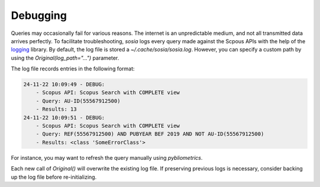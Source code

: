 ---------
Debugging
---------

Queries may occasionally fail for various reasons. The internet is an unpredictable medium, and not all transmitted data arrives perfectly. To facilitate troubleshooting, `sosia` logs every query made against the Scpous APIs with the help of the `logging <https://docs.python.org/3/library/logging.html>`_ library. By default, the log file is stored a `~/.cache/sosia/sosia.log`. However, you can specify a custom path by using the `Original(log_path="...")` parameter.

The log file records entries in the following format:

.. code-block:: yaml
   
    24-11-22 10:09:49 - DEBUG: 
        - Scopus API: Scopus Search with COMPLETE view 
        - Query: AU-ID(55567912500)
        - Results: 13
    24-11-22 10:09:51 - DEBUG: 
        - Scopus API: Scopus Search with COMPLETE view 
        - Query: REF(55567912500) AND PUBYEAR BEF 2019 AND NOT AU-ID(55567912500)
        - Results: <class 'SomeErrorClass'>


For instance, you may want to refresh the query manually using `pybliometrics`.

Each new call of `Original()` will overwrite the existing log file. If preserving previous logs is necessary, consider backing up the log file before re-initializing.
